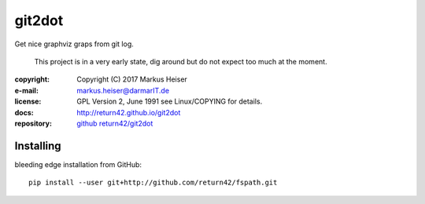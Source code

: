 =======
git2dot
=======

Get nice graphviz graps from git log.

  This project is in a very early state, dig around
  but do not expect too much at the moment.

:copyright:  Copyright (C) 2017 Markus Heiser
:e-mail:     markus.heiser@darmarIT.de
:license:    GPL Version 2, June 1991 see Linux/COPYING for details.
:docs:       http://return42.github.io/git2dot
:repository: `github return42/git2dot <https://github.com/return42/git2dot>`_

Installing
==========

bleeding edge installation from GitHub::

  pip install --user git+http://github.com/return42/fspath.git
